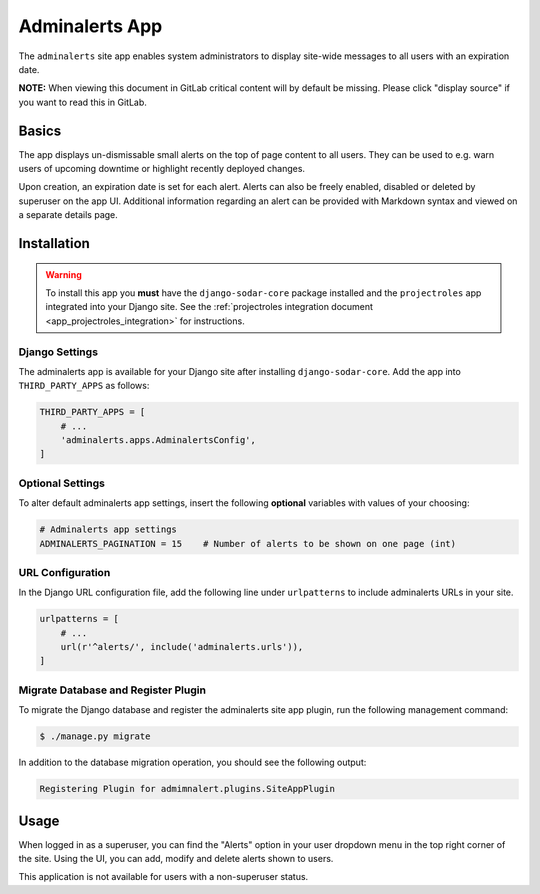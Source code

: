 .. _app_adminalerts:


Adminalerts App
^^^^^^^^^^^^^^^

The ``adminalerts`` site app enables system administrators to display site-wide
messages to all users with an expiration date.

**NOTE:** When viewing this document in GitLab critical content will by default
be missing. Please click "display source" if you want to read this in GitLab.


Basics
======

The app displays un-dismissable small alerts on the top of page content to all
users. They can be used to e.g. warn users of upcoming downtime or highlight
recently deployed changes.

Upon creation, an expiration date is set for each alert. Alerts can also be
freely enabled, disabled or deleted by superuser on the app UI. Additional
information regarding an alert can be provided with Markdown syntax and viewed
on a separate details page.


Installation
============

.. warning::

    To install this app you **must** have the ``django-sodar-core`` package
    installed and the ``projectroles`` app integrated into your Django site.
    See the :ref:`projectroles integration document <app_projectroles_integration>`
    for instructions.

Django Settings
---------------

The adminalerts app is available for your Django site after installing
``django-sodar-core``. Add the app into ``THIRD_PARTY_APPS`` as follows:

.. code-block:: python

    THIRD_PARTY_APPS = [
        # ...
        'adminalerts.apps.AdminalertsConfig',
    ]

Optional Settings
-----------------

To alter default adminalerts app settings, insert the following **optional**
variables with values of your choosing:

.. code-block:: python

    # Adminalerts app settings
    ADMINALERTS_PAGINATION = 15    # Number of alerts to be shown on one page (int)

URL Configuration
-----------------

In the Django URL configuration file, add the following line under
``urlpatterns`` to include adminalerts URLs in your site.

.. code-block:: python

    urlpatterns = [
        # ...
        url(r'^alerts/', include('adminalerts.urls')),
    ]

Migrate Database and Register Plugin
------------------------------------

To migrate the Django database and register the adminalerts site app plugin,
run the following management command:

.. code-block:: console

    $ ./manage.py migrate

In addition to the database migration operation, you should see the following
output:

.. code-block:: console

    Registering Plugin for admimnalert.plugins.SiteAppPlugin


Usage
=====

When logged in as a superuser, you can find the "Alerts" option in your user
dropdown menu in the top right corner of the site. Using the UI, you can add,
modify and delete alerts shown to users.

This application is not available for users with a non-superuser status.
